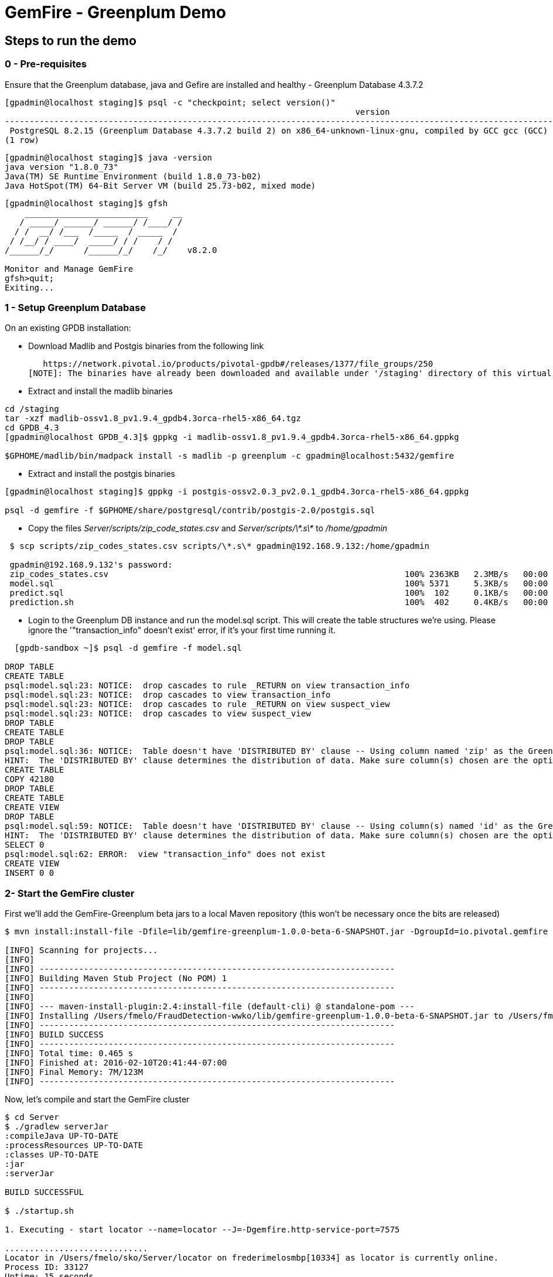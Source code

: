 = GemFire - Greenplum Demo

== Steps to run the demo

=== 0 - Pre-requisites
Ensure that the Greenplum database, java and Gefire are installed and healthy
   - Greenplum Database 4.3.7.2
----     
[gpadmin@localhost staging]$ psql -c "checkpoint; select version()"
                                                                       version                                                                        
------------------------------------------------------------------------------------------------------------------------------------------------------
 PostgreSQL 8.2.15 (Greenplum Database 4.3.7.2 build 2) on x86_64-unknown-linux-gnu, compiled by GCC gcc (GCC) 4.4.2 compiled on Feb 17 2016 12:49:03
(1 row)
----
----
[gpadmin@localhost staging]$ java -version
java version "1.8.0_73"
Java(TM) SE Runtime Environment (build 1.8.0_73-b02)
Java HotSpot(TM) 64-Bit Server VM (build 25.73-b02, mixed mode)
----
----
[gpadmin@localhost staging]$ gfsh
    _________________________     __
   / _____/ ______/ ______/ /____/ /
  / /  __/ /___  /_____  / _____  / 
 / /__/ / ____/  _____/ / /    / /  
/______/_/      /______/_/    /_/    v8.2.0

Monitor and Manage GemFire
gfsh>quit;
Exiting... 
----


=== 1 - Setup Greenplum Database

On an existing GPDB installation: 

  - Download Madlib and Postgis binaries from the following link
   
   https://network.pivotal.io/products/pivotal-gpdb#/releases/1377/file_groups/250
[NOTE]: The binaries have already been downloaded and available under '/staging' directory of this virtual machine. You can run the following commands to install it.

  - Extract and install the madlib binaries
----
cd /staging
tar -xzf madlib-ossv1.8_pv1.9.4_gpdb4.3orca-rhel5-x86_64.tgz
cd GPDB_4.3
[gpadmin@localhost GPDB_4.3]$ gppkg -i madlib-ossv1.8_pv1.9.4_gpdb4.3orca-rhel5-x86_64.gppkg

$GPHOME/madlib/bin/madpack install -s madlib -p greenplum -c gpadmin@localhost:5432/gemfire
----
  - Extract and install the postgis binaries
----
[gpadmin@localhost staging]$ gppkg -i postgis-ossv2.0.3_pv2.0.1_gpdb4.3orca-rhel5-x86_64.gppkg

psql -d gemfire -f $GPHOME/share/postgresql/contrib/postgis-2.0/postgis.sql
----

  - Copy the files __Server/scripts/zip_code_states.csv__ and __Server/scripts/\*.s\*__ to __/home/gpadmin__
  
[source,bash]
----
 $ scp scripts/zip_codes_states.csv scripts/\*.s\* gpadmin@192.168.9.132:/home/gpadmin

 gpadmin@192.168.9.132's password:
 zip_codes_states.csv                                                            100% 2363KB   2.3MB/s   00:00
 model.sql                                                                       100% 5371     5.3KB/s   00:00
 predict.sql                                                                     100%  102     0.1KB/s   00:00
 prediction.sh                                                                   100%  402     0.4KB/s   00:00
----

  - Login to the Greenplum DB instance and run the model.sql script. This will create the table structures we're using. Please ignore the '"transaction_info" doesn't exist' error, if it's your first time running it.

[source,bash]
----

  [gpdb-sandbox ~]$ psql -d gemfire -f model.sql

DROP TABLE
CREATE TABLE
psql:model.sql:23: NOTICE:  drop cascades to rule _RETURN on view transaction_info
psql:model.sql:23: NOTICE:  drop cascades to view transaction_info
psql:model.sql:23: NOTICE:  drop cascades to rule _RETURN on view suspect_view
psql:model.sql:23: NOTICE:  drop cascades to view suspect_view
DROP TABLE
CREATE TABLE
DROP TABLE
psql:model.sql:36: NOTICE:  Table doesn't have 'DISTRIBUTED BY' clause -- Using column named 'zip' as the Greenplum Database data distribution key for this table.
HINT:  The 'DISTRIBUTED BY' clause determines the distribution of data. Make sure column(s) chosen are the optimal data distribution key to minimize skew.
CREATE TABLE
COPY 42180
DROP TABLE
CREATE TABLE
CREATE VIEW
DROP TABLE
psql:model.sql:59: NOTICE:  Table doesn't have 'DISTRIBUTED BY' clause -- Using column(s) named 'id' as the Greenplum Database data distribution key for this table.
HINT:  The 'DISTRIBUTED BY' clause determines the distribution of data. Make sure column(s) chosen are the optimal data distribution key to minimize skew.
SELECT 0
psql:model.sql:62: ERROR:  view "transaction_info" does not exist
CREATE VIEW
INSERT 0 0  
----



=== 2- Start the GemFire cluster

First we'll add the GemFire-Greenplum beta jars to a local Maven repository (this won't be necessary once the bits are released)

[source,bash]
----
$ mvn install:install-file -Dfile=lib/gemfire-greenplum-1.0.0-beta-6-SNAPSHOT.jar -DgroupId=io.pivotal.gemfire -DartifactId=gemfire-greenplum -Dversion=1.0.0-beta-6-SNAPSHOT -Dpackaging=jar

[INFO] Scanning for projects...
[INFO]
[INFO] ------------------------------------------------------------------------
[INFO] Building Maven Stub Project (No POM) 1
[INFO] ------------------------------------------------------------------------
[INFO]
[INFO] --- maven-install-plugin:2.4:install-file (default-cli) @ standalone-pom ---
[INFO] Installing /Users/fmelo/FraudDetection-wwko/lib/gemfire-greenplum-1.0.0-beta-6-SNAPSHOT.jar to /Users/fmelo/.m2/repository/io/pivotal/gemfire/gemfire-greenplum/1.0.0-beta-6-SNAPSHOT/gemfire-greenplum-1.0.0-beta-6-SNAPSHOT.jar
[INFO] ------------------------------------------------------------------------
[INFO] BUILD SUCCESS
[INFO] ------------------------------------------------------------------------
[INFO] Total time: 0.465 s
[INFO] Finished at: 2016-02-10T20:41:44-07:00
[INFO] Final Memory: 7M/123M
[INFO] ------------------------------------------------------------------------
----

Now, let's compile and start the GemFire cluster

[source,bash]
----

$ cd Server
$ ./gradlew serverJar
:compileJava UP-TO-DATE
:processResources UP-TO-DATE
:classes UP-TO-DATE
:jar
:serverJar

BUILD SUCCESSFUL

$ ./startup.sh

1. Executing - start locator --name=locator --J=-Dgemfire.http-service-port=7575

.............................
Locator in /Users/fmelo/sko/Server/locator on frederimelosmbp[10334] as locator is currently online.
Process ID: 33127
Uptime: 15 seconds
GemFire Version: 8.2.0
Java Version: 1.8.0_40
Log File: /Users/fmelo/sko/Server/locator/locator.log
JVM Arguments: -Dgemfire.enable-cluster-configuration=true -Dgemfire.load-cluster-configuration-from-dir=false -Dgemfire.http-service-port=7575 -Dgemfire.launcher.registerSignalHandlers=true -Djava.awt.headless=true -Dsun.rmi.dgc.server.gcInterval=9223372036854775806
Class-Path: /Users/fmelo/gemfire/lib/gemfire.jar:/Users/fmelo/gemfire/lib/locator-dependencies.jar

Successfully connected to: [host=frederimelosmbp, port=1099]

Cluster configuration service is up and running.

2. Executing - start server --name=server1 --cache-xml-file=src/main/resources/server-cache.xml --classpath='../../lib/gemfire-greenplum-1.0.0-beta-6-SNAPSHOT.jar:../../lib/postgresql-9.4-1206-jdbc4.jar:../build/libs/Server.jar' --J=-Dgemfire.start-dev-rest-api=true --J=-Dgemfire.http-service-port=8888 --locators=geode-server[10334]

...........
Server in /Users/fmelo/sko/Server/server1 on frederimelosmbp[40404] as server1 is currently online.
Process ID: 33128
Uptime: 5 seconds
GemFire Version: 8.2.0
Java Version: 1.8.0_40
Log File: /Users/fmelo/sko/Server/server1/server1.log
JVM Arguments: -Dgemfire.cache-xml-file=/Users/fmelo/sko/Server/src/main/resources/server-cache.xml -Dgemfire.locators=geode-server[10334] -Dgemfire.use-cluster-configuration=true -Dgemfire.start-dev-rest-api=true -Dgemfire.http-service-port=8888 -XX:OnOutOfMemoryError=kill -KILL %p -Dgemfire.launcher.registerSignalHandlers=true -Djava.awt.headless=true -Dsun.rmi.dgc.server.gcInterval=9223372036854775806
Class-Path: /Users/fmelo/gemfire/lib/gemfire.jar:../../lib/gemfire-greenplum-1.0.0-beta-6-SNAPSHOT.jar:../../lib/postgresql-9.4-1206-jdbc4.jar:../build/libs/Server.jar:/Users/fmelo/gemfire/lib/server-dependencies.jar

----

=== 3- Start the Web Console


- In case you're not deploying it to CloudFoundry, export the "locatorHost" and "locatorPort" environment variables to point to your GemFire locator endpoint. It defaults to "geode-server" on port 10334

[source,bash]
----
$ export locatorHost=<your_host_or_ip>
$ export locatorPort=10334
----

- Compile the app

As the GemFire-Greenplum connector is not GA yet, we'll add the provided bits (under the "lib" directory) to your local maven repository in order to compile the source code: (you'll need maven installed, of course)

[source,bash]
----
$ mvn install:install-file -Dfile=lib/gemfire-greenplum-1.0.0-beta-6-SNAPSHOT.jar -DgroupId=io.pivotal.gemfire -DartifactId=gemfire-greenplum -Dversion=1.0.0-beta-6-SNAPSHOT -Dpackaging=jar
[INFO] Scanning for projects...
[INFO]
[INFO] ------------------------------------------------------------------------
[INFO] Building Maven Stub Project (No POM) 1
[INFO] ------------------------------------------------------------------------
[INFO]
[INFO] --- maven-install-plugin:2.4:install-file (default-cli) @ standalone-pom ---
[INFO] Installing /Users/fmelo/sko/lib/gemfire-greenplum-1.0.0-beta-6-SNAPSHOT.jar to /Users/fmelo/.m2/repository/io/pivotal/gemfire/gemfire-greenplum/1.0.0-beta-6-SNAPSHOT/gemfire-greenplum-1.0.0-beta-6-SNAPSHOT.jar
[INFO] ------------------------------------------------------------------------
[INFO] BUILD SUCCESS
[INFO] ------------------------------------------------------------------------
[INFO] Total time: 0.271 s
[INFO] Finished at: 2016-02-01T19:50:39-08:00
[INFO] Final Memory: 8M/309M
[INFO] ------------------------------------------------------------------------
$ cd WebConsole
$ ./gradlew jar
:compileJava UP-TO-DATE
:processResources UP-TO-DATE
:classes UP-TO-DATE
:jar

BUILD SUCCESSFUL
----

Run the app

- If not using CloudFoundry:

[source,bash]
----
$ cd WebConsole
$ ./gradlew bootRun
(...)
Feb 01, 2016 4:52:51 PM io.pivotal.demo.sko.ui.WebConsoleApp logStarted
INFO: Started WebConsoleApp in 4.958 seconds (JVM running for 5.227)
----

Make sure you can access the application at http://<host>:8080/index.html

- If you're deploying to CloudFoudry, just create a user-provided service as shown at __WebConsole/cf-createservice.txt__ and use the manifest at __WebConsole/manifest.yml__ to push the app.

[source,bash]
----
$ ./gradlew build
:compileJava UP-TO-DATE
:processResources UP-TO-DATE
:classes UP-TO-DATE
:findMainClass
:jar
:bootRepackage
:assemble
:compileTestJava UP-TO-DATE
:processTestResources UP-TO-DATE
:testClasses UP-TO-DATE
:test UP-TO-DATE
:check UP-TO-DATE
:build

BUILD SUCCESSFUL

Total time: 4.495 secs

$ cf cups gemfire -p '{"locatorHost":"10.68.52.85","locatorPort":"10334", "RestAPI":"http://10.68.52.85:8888/gemfire-api/v1/"}'
Creating user provided service gemfire in org fmelo-org / space dev as fmelo...
OK

$ more manifest.yml
---
applications:
- name: webconsole
  memory: 512M
  instances: 1
  host: webconsole
  path: build/libs/WebConsole.jar
  services:
    - gemfire

$ cf push
Using manifest file /Users/fmelo/sko/WebConsole/manifest.yml

Creating app webconsole in org fmelo-org / space dev as fmelo...
OK
(...)
     state     since                    cpu    memory         disk          details
#0   running   2016-02-01 06:33:23 PM   0.0%   692K of 512M   26.7M of 1G
----

Please substitute the IPs and Ports on the service creation command above with your GemFire locator connection details.


=== 4- Generate a few transactions to train the Machine Learning process

We'll tell the generator to setup the PoS Devices and add 100000 transactions initially. 

- If not using CloudFoundry, edit the application.properties file to look like the following:

[source,bash]
----
$ cd PoS_Emulator
$ more src/main/resources/application.properties

# replace with your GemFire/Geode endpoint
geodeUrl=http://192.168.9.1:8888/gemfire-api/v1/ 
delayInMs=5
skipSetup=false
numberOfAccounts=5000

# negative number means it will keep posting continuously
numberOfTransactions=100000  

$ ./gradlew bootRun

2016-02-01 17:23:47.075  INFO 33355 --- [           main] i.p.demo.sko.TransactionEmulatorApp      : Starting TransactionEmulatorApp on FrederiMelosMBP with PID 33355 (/Users/fmelo/sko/PoS_Emulator/build/classes/main started by fmelo in /Users/fmelo/sko/PoS_Emulator)
2016-02-01 17:23:47.078  INFO 33355 --- [           main] i.p.demo.sko.TransactionEmulatorApp      : No active profile set, falling back to default profiles: default
2016-02-01 17:23:47.111  INFO 33355 --- [           main] s.c.a.AnnotationConfigApplicationContext : Refreshing org.springframework.context.annotation.AnnotationConfigApplicationContext@25bbf683: startup date [Mon Feb 01 17:23:47 PST 2016]; root of context hierarchy
2016-02-01 17:23:47.672  INFO 33355 --- [           main] o.s.j.e.a.AnnotationMBeanExporter        : Registering beans for JMX exposure on startup
2016-02-01 17:23:47.689  INFO 33355 --- [           main] io.pivotal.demo.sko.Emulator             : >>>>> RUNNING SETUP
2016-02-01 17:23:47.689  INFO 33355 --- [           main] io.pivotal.demo.sko.Emulator             : --------------------------------------
2016-02-01 17:23:47.689  INFO 33355 --- [           main] io.pivotal.demo.sko.Emulator             : >>> Geode rest endpoint: http://192.168.9.1:8888/gemfire-api/v1/
2016-02-01 17:23:47.690  INFO 33355 --- [           main] io.pivotal.demo.sko.Emulator             : --------------------------------------
2016-02-01 17:23:47.690  INFO 33355 --- [           main] io.pivotal.demo.sko.Emulator             : >>> Adding 3143 devices ...
2016-02-01 17:23:55.508  INFO 33355 --- [           main] io.pivotal.demo.sko.Emulator             : >>>>> RUNNING SIMULATION
2016-02-01 17:23:55.508  INFO 33355 --- [           main] io.pivotal.demo.sko.Emulator             : --------------------------------------
2016-02-01 17:23:55.509  INFO 33355 --- [           main] io.pivotal.demo.sko.Emulator             : >>> Geode rest endpoint: http://192.168.9.1:8888/gemfire-api/v1/
2016-02-01 17:23:55.509  INFO 33355 --- [           main] io.pivotal.demo.sko.Emulator             : --------------------------------------
2016-02-01 17:23:55.509  INFO 33355 --- [           main] io.pivotal.demo.sko.Emulator             : >>> Posting 100000 transactions ...
2016-02-01 17:48:24.855  INFO 33355 --- [           main] io.pivotal.demo.sko.Emulator             : done
2016-02-01 17:48:24.933  INFO 33355 --- [           main] i.p.demo.sko.TransactionEmulatorApp      : Started TransactionEmulatorApp in 1478.061 seconds (JVM running for 1478.397)
2016-02-01 17:48:24.940  INFO 33355 --- [       Thread-1] s.c.a.AnnotationConfigApplicationContext : Closing org.springframework.context.annotation.AnnotationConfigApplicationContext@25bbf683: startup date [Mon Feb 01 17:23:47 PST 2016]; root of context hierarchy
2016-02-01 17:48:24.954  INFO 33355 --- [       Thread-1] o.s.j.e.a.AnnotationMBeanExporter        : Unregistering JMX-exposed beans on shutdown

BUILD SUCCESSFUL

----

- If using CloudFoudry, use the manifest at __PoS_Emulator/manifest.yml__ to set the properties __numberOfTransactions__ to 100000 and __skipSetup__ to false. Push the application disabling health check (we're not listening to a HTTP port):

[source,bash]
----
$ more manifest.yml
---
applications:
- name: pos_emulator
  memory: 512M
  instances: 1
  host: pos_emulator
  path: build/libs/PoS_Emulator.jar
  no-route: true
  services:
    - gemfire
  env:
    skipSetup: false
    numberOfTransactions: 10000
    delayInMs: 5

$ ./gradlew build
:compileJava UP-TO-DATE
:processResources UP-TO-DATE
:classes UP-TO-DATE
:findMainClass
:jar
:bootRepackage
:assemble
:compileTestJava UP-TO-DATE
:processTestResources UP-TO-DATE
:testClasses UP-TO-DATE
:test UP-TO-DATE
:check UP-TO-DATE
:build

BUILD SUCCESSFUL


$ cf push --no-start   
Using manifest file /Users/fmelo/sko/PoS_Emulator/manifest.yml

Creating app pos_emulator in org fmelo-org / space dev as fmelo...
OK

App pos_emulator is a worker, skipping route creation
Uploading pos_emulator...
Uploading app files from: /Users/fmelo/sko/PoS_Emulator/build/libs/PoS_Emulator.jar
Uploading 322.2K, 86 files
Done uploading
OK
Binding service gemfire to app pos_emulator in org fmelo-org / space dev as fmelo...
OK

$ cf set-health-check pos_emulator none
Updating pos_emulator health_check_type to 'none'
OK

$ cf start pos_emulator
(...)
     state     since                    cpu    memory         disk          details
#0   running   2016-02-01 06:33:23 PM   0.0%   692K of 512M   26.7M of 1G

----

=== 5- Train the Machine Learning process

On the Greenplum server, run 

[source,bash]
----
$  psql -d gemfire -f train.sql
----

You will also configure this to run at each 10 minutes using a cron job (next step) 

=== 6- Setup the Machine Learning train and evaluation on cron

On the Greenplum server, run

[source,bash]
----
[gpadmin@gpdb-sandbox ~]$ chmod u+x /home/gpadmin/*.sh
[gpadmin@gpdb-sandbox ~]$ sudo su
[root@gpdb-sandbox gpadmin]# echo "* *  *  *  * gpadmin  . /home/gpadmin/.bashrc;/home/gpadmin/prediction.sh" >> /etc/crontab
[root@gpdb-sandbox gpadmin]# echo "*/10 *  *  *  * gpadmin  . /home/gpadmin/.bashrc;/home/gpadmin/train.sh" >> /etc/crontab
[root@gpdb-sandbox gpadmin]# /etc/init.d/crond reload;exit
----

This will make sure the ML model is evaluated every minute and is re-trained at each 10 minutes.

=== 8- Access the WebConsole and run the emulator to see results

Open a browser and point to http://localhost:8080/index.html, in case of local deployment or to the URL given by CloudFoundry (if deploying to CF)


Now we'll config the generator to not setup the PoS Devices (we've already done the setup before), set your preferred number of transactions (-1 indicates an infinite loop) and add the desired delay between transactions (helpful to show scalability): 

- If not using CloudFoundry, edit the application.properties file to loop like the following and start the emulator:

[source,bash]
----
$ cd PoS_Emulator
$ more src/main/resources/application.properties

# replace with your GemFire/Geode endpoint
geodeUrl=http://192.168.9.1:8888/gemfire-api/v1/ 
delayInMs=50
skipSetup=true
numberOfAccounts=5000

# negative number means it will keep posting continuously
numberOfTransactions=-1

$ ./gradlew bootRun
2016-02-01 16:53:54.764  INFO 33149 --- [           main] i.p.demo.sko.TransactionEmulatorApp      : Starting TransactionEmulatorApp on FrederiMelosMBP with PID 33149 (/Users/fmelo/sko/PoS_Emulator/build/classes/main started by fmelo in /Users/fmelo/sko/PoS_Emulator)
2016-02-01 16:53:54.766  INFO 33149 --- [           main] i.p.demo.sko.TransactionEmulatorApp      : No active profile set, falling back to default profiles: default
2016-02-01 16:53:54.808  INFO 33149 --- [           main] s.c.a.AnnotationConfigApplicationContext : Refreshing org.springframework.context.annotation.AnnotationConfigApplicationContext@25bbf683: startup date [Mon Feb 01 16:53:54 PST 2016]; root of context hierarchy
2016-02-01 16:53:55.450  INFO 33149 --- [           main] o.s.j.e.a.AnnotationMBeanExporter        : Registering beans for JMX exposure on startup
2016-02-01 16:53:55.466  INFO 33149 --- [           main] io.pivotal.demo.sko.Emulator             : >>>>> RUNNING SETUP
2016-02-01 16:53:55.466  INFO 33149 --- [           main] io.pivotal.demo.sko.Emulator             : --------------------------------------
2016-02-01 16:53:55.466  INFO 33149 --- [           main] io.pivotal.demo.sko.Emulator             : >>> Geode rest endpoint: http://192.168.9.1:8888/gemfire-api/v1/
2016-02-01 16:53:55.466  INFO 33149 --- [           main] io.pivotal.demo.sko.Emulator             : --------------------------------------
2016-02-01 16:54:04.909  INFO 33149 --- [           main] io.pivotal.demo.sko.Emulator             : >>>>> RUNNING SIMULATION
2016-02-01 16:54:04.909  INFO 33149 --- [           main] io.pivotal.demo.sko.Emulator             : --------------------------------------
2016-02-01 16:54:04.909  INFO 33149 --- [           main] io.pivotal.demo.sko.Emulator             : >>> Geode rest endpoint: http://192.168.9.1:8888/gemfire-api/v1/
2016-02-01 16:54:04.909  INFO 33149 --- [           main] io.pivotal.demo.sko.Emulator             : --------------------------------------
2016-02-01 16:54:04.909  INFO 33149 --- [           main] io.pivotal.demo.sko.Emulator             : >>> Posting 2147483647 transactions ...
(...)
----

- If using CloudFoudry, use the manifest at __PoS_Emulator/manifest.yml__ to config the properties and push the app:

[source,bash]
----
$ more manifest.yml
---
applications:
- name: pos_emulator
  memory: 512M
  instances: 1
  host: pos_emulator
  path: build/libs/PoS_Emulator.jar
  no-route: true
  services:
    - gemfire
  env:
    skipSetup: true
    numberOfTransactions: -1
    delayInMs: 50

$ ./gradlew build
:compileJava UP-TO-DATE
:processResources UP-TO-DATE
:classes UP-TO-DATE
:findMainClass
:jar
:bootRepackage
:assemble
:compileTestJava UP-TO-DATE
:processTestResources UP-TO-DATE
:testClasses UP-TO-DATE
:test UP-TO-DATE
:check UP-TO-DATE
:build
BUILD SUCCESSFUL

$ cf push --no-start   
Using manifest file /Users/fmelo/sko/PoS_Emulator/manifest.yml

Creating app pos_emulator in org fmelo-org / space dev as fmelo...
OK

App pos_emulator is a worker, skipping route creation
Uploading pos_emulator...
Uploading app files from: /Users/fmelo/sko/PoS_Emulator/build/libs/PoS_Emulator.jar
Uploading 322.2K, 86 files
Done uploading
OK
Binding service gemfire to app pos_emulator in org fmelo-org / space dev as fmelo...
OK

$ cf set-health-check pos_emulator none
Updating pos_emulator health_check_type to 'none'
OK

$ cf start pos_emulator
(...)
     state     since                    cpu    memory         disk          details
#0   running   2016-02-01 06:33:23 PM   0.0%   692K of 512M   26.7M of 1G

----
You can also scale the emulator to several instances in order to show scalability.

Let it run for at least one minute while checking your browser. You should notice transactions and possible frauds being shown.

image::screenshot.png[Demo Screenshot]
